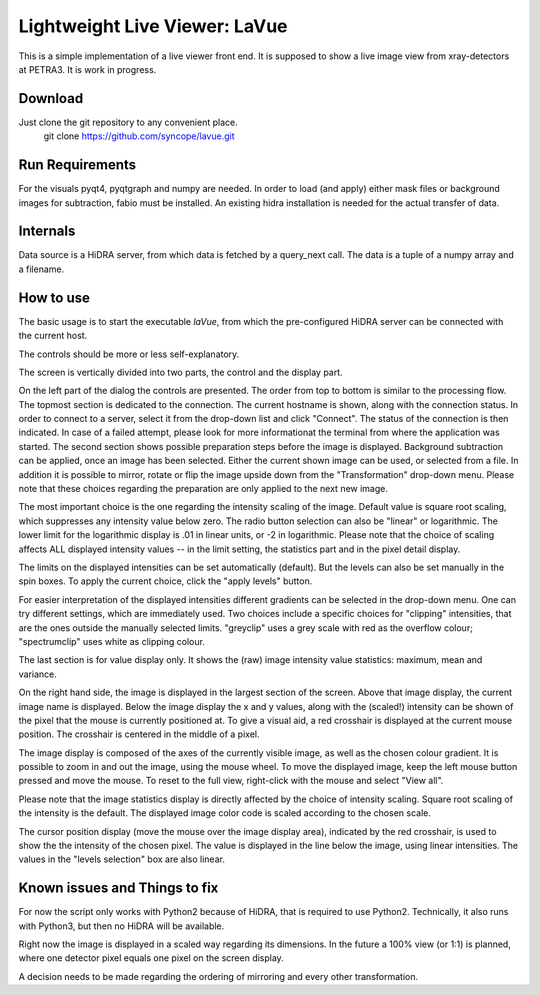 Lightweight Live Viewer: LaVue
==============================

This is a simple implementation of a live viewer front end.
It is supposed to show a live image view from xray-detectors at PETRA3.
It is work in progress.

Download
--------

Just clone the git repository to any convenient place.
    git clone https://github.com/syncope/lavue.git

Run Requirements
----------------

For the visuals pyqt4, pyqtgraph and numpy are needed.
In order to load (and apply) either mask files or background images for subtraction, fabio must be installed.
An existing hidra installation is needed for the actual transfer of data.

Internals
---------

Data source is a HiDRA server, from which data is fetched by a query_next call.
The data is a tuple of a numpy array and a filename.

How to use
----------

The basic usage is to start the executable *laVue*, from which the pre-configured HiDRA server can be connected with the current host.

The controls should be more or less self-explanatory.

The screen is vertically divided into two parts, the control and the display part.

On the left part of the dialog the controls are presented.
The order from top to bottom is similar to the processing flow.
The topmost section is dedicated to the connection.
The current hostname is shown, along with the connection status.
In order to connect to a server, select it from the drop-down list and click "Connect".
The status of the connection is then indicated.
In case of a failed attempt, please look for more informationat the terminal from where the application was started.
The second section shows possible preparation steps before the image is displayed.
Background subtraction can be applied, once an image has been selected.
Either the current shown image can be used, or selected from a file.
In addition it is possible to mirror, rotate or flip the image upside down from the "Transformation" drop-down menu.
Please note that these choices regarding the preparation are only applied to the next new image.

The most important choice is the one regarding the intensity scaling of the image.
Default value is square root scaling, which suppresses any intensity value below zero.
The radio button selection can also be "linear" or logarithmic.
The lower limit for the logarithmic display is .01 in linear units, or -2 in logarithmic.
Please note that the choice of scaling affects ALL displayed intensity values -- in the limit setting, the statistics part and in the pixel detail display.

The limits on the displayed intensities can be set automatically (default).
But the levels can also be set manually in the spin boxes.
To apply the current choice, click the "apply levels" button.

For easier interpretation of the displayed intensities different gradients can be selected in the drop-down menu.
One can try different settings, which are immediately used.
Two choices include a specific choices for "clipping" intensities, that are the ones outside the manually selected limits.
"greyclip" uses a grey scale with red as the overflow colour; "spectrumclip" uses white as clipping colour.

The last section is for value display only.
It shows the (raw) image intensity value statistics: maximum, mean and variance.


On the right hand side, the image is displayed in the largest section of the screen.
Above that image display, the current image name is displayed.
Below the image display the x and y values, along with the (scaled!) intensity can be shown of the pixel that the mouse is currently positioned at.
To give a visual aid, a red crosshair is displayed at the current mouse position.
The crosshair is centered in the middle of a pixel.

The image display is composed of the axes of the currently visible image, as well as the chosen colour gradient.
It is possible to zoom in and out the image, using the mouse wheel.
To move the displayed image, keep the left mouse button pressed and move the mouse.
To reset to the full view, right-click with the mouse and select "View all".


Please note that the image statistics display is directly affected by the choice of intensity scaling.
Square root scaling of the intensity is the default.
The displayed image color code is scaled according to the chosen scale.

The cursor position display (move the mouse over the image display area), indicated by the red crosshair, is used to show the the intensity of the chosen pixel.
The value is displayed in the line below the image, using linear intensities.
The values in the "levels selection" box are also linear.

Known issues and Things to fix
------------------------------

For now the script only works with Python2 because of HiDRA, that is required to use Python2.
Technically, it also runs with Python3, but then no HiDRA will be available.

Right now the image is displayed in a scaled way regarding its dimensions.
In the future a 100% view (or 1:1) is planned, where one detector pixel equals one pixel on the screen display.

A decision needs to be made regarding the ordering of mirroring and every other transformation.
